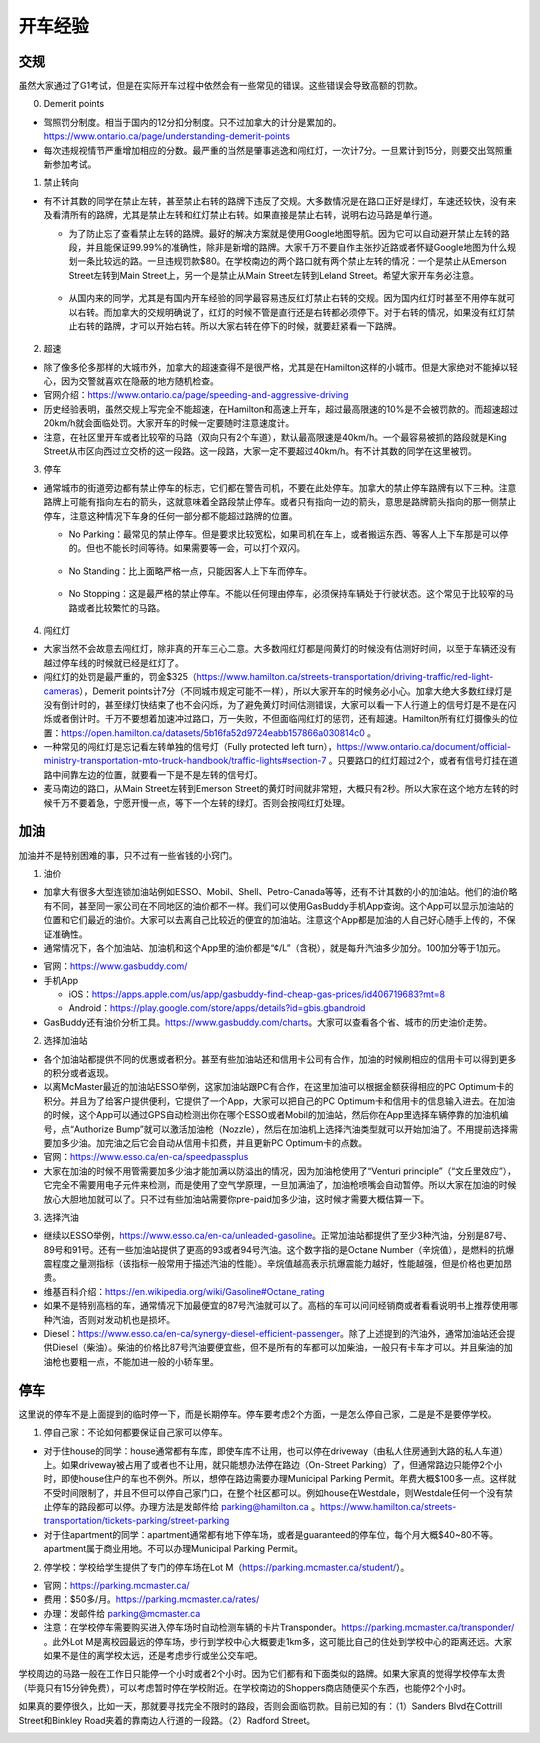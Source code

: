 ﻿开车经验
=========================================
交规
------------------------------
虽然大家通过了G1考试，但是在实际开车过程中依然会有一些常见的错误。这些错误会导致高额的罚款。

0. Demerit points

- 驾照罚分制度。相当于国内的12分扣分制度。只不过加拿大的计分是累加的。https://www.ontario.ca/page/understanding-demerit-points
- 每次违规视情节严重增加相应的分数。最严重的当然是肇事逃逸和闯红灯，一次计7分。一旦累计到15分，则要交出驾照重新参加考试。

1. 禁止转向

- 有不计其数的同学在禁止左转，甚至禁止右转的路牌下违反了交规。大多数情况是在路口正好是绿灯，车速还较快，没有来及看清所有的路牌，尤其是禁止左转和红灯禁止右转。如果直接是禁止右转，说明右边马路是单行道。

  - 为了防止忘了查看禁止左转的路牌。最好的解决方案就是使用Google地图导航。因为它可以自动避开禁止左转的路段，并且能保证99.99%的准确性，除非是新增的路牌。大家千万不要自作主张抄近路或者怀疑Google地图为什么规划一条比较远的路。一旦违规罚款$80。在学校南边的两个路口就有两个禁止左转的情况：一个是禁止从Emerson Street左转到Main Street上，另一个是禁止从Main Street左转到Leland Street。希望大家开车务必注意。

   .. image:: /resource/KaiCheJingYan/DoNotTurnLeft.jpg
      :align: center

   .. image:: /resource/KaiCheJingYan/DoNotTurnLeftMcMaster.png
      :align: center
      :width: 800

  - 从国内来的同学，尤其是有国内开车经验的同学最容易违反红灯禁止右转的交规。因为国内红灯时甚至不用停车就可以右转。而加拿大的交规明确说了，红灯的时候不管是直行还是右转都必须停下。对于右转的情况，如果没有红灯禁止右转的路牌，才可以开始右转。所以大家右转在停下的时候，就要赶紧看一下路牌。

   .. image:: /resource/KaiCheJingYan/DoNotTurnRightRed.jpg
      :align: center

2. 超速

- 除了像多伦多那样的大城市外，加拿大的超速查得不是很严格，尤其是在Hamilton这样的小城市。但是大家绝对不能掉以轻心，因为交警就喜欢在隐蔽的地方随机检查。
- 官网介绍：https://www.ontario.ca/page/speeding-and-aggressive-driving
- 历史经验表明，虽然交规上写完全不能超速，在Hamilton和高速上开车，超过最高限速的10%是不会被罚款的。而超速超过20km/h就会面临处罚。大家开车的时候一定要随时注意速度计。
- 注意，在社区里开车或者比较窄的马路（双向只有2个车道），默认最高限速是40km/h。一个最容易被抓的路段就是King Street从市区向西过立交桥的这一段路。这一段路，大家一定不要超过40km/h。有不计其数的同学在这里被罚。

.. image:: /resource/KaiCheJingYan/SpeedingMcMaster.png
   :align: center
   :width: 1200

3. 停车

- 通常城市的街道旁边都有禁止停车的标志，它们都在警告司机，不要在此处停车。加拿大的禁止停车路牌有以下三种。注意路牌上可能有指向左右的箭头，这就意味着全路段禁止停车。或者只有指向一边的箭头，意思是路牌箭头指向的那一侧禁止停车，注意这种情况下车身的任何一部分都不能超过路牌的位置。

  - No Parking：最常见的禁止停车。但是要求比较宽松，如果司机在车上，或者搬运东西、等客人上下车那是可以停的。但也不能长时间等待。如果需要等一会，可以打个双闪。

   .. image:: /resource/KaiCheJingYan/NoParking.jpg
      :align: center

  - No Standing：比上面略严格一点，只能因客人上下车而停车。

   .. image:: /resource/KaiCheJingYan/NoStanding.jpg
      :align: center

  - No Stopping：这是最严格的禁止停车。不能以任何理由停车，必须保持车辆处于行驶状态。这个常见于比较窄的马路或者比较繁忙的马路。

   .. image:: /resource/KaiCheJingYan/NoStopping.jpg
      :align: center

4. 闯红灯

- 大家当然不会故意去闯红灯，除非真的开车三心二意。大多数闯红灯都是闯黄灯的时候没有估测好时间，以至于车辆还没有越过停车线的时候就已经是红灯了。
- 闯红灯的处罚是最严重的，罚金$325（https://www.hamilton.ca/streets-transportation/driving-traffic/red-light-cameras），Demerit points计7分（不同城市规定可能不一样），所以大家开车的时候务必小心。加拿大绝大多数红绿灯是没有倒计时的，甚至绿灯快结束了也不会闪烁，为了避免黄灯时间估测错误，大家可以看一下人行道上的信号灯是不是在闪烁或者倒计时。千万不要想着加速冲过路口，万一失败，不但面临闯红灯的惩罚，还有超速。Hamilton所有红灯摄像头的位置：https://open.hamilton.ca/datasets/5b16fa52d9724eabb157866a030814c0 。
- 一种常见的闯红灯是忘记看左转单独的信号灯（Fully protected left turn），https://www.ontario.ca/document/official-ministry-transportation-mto-truck-handbook/traffic-lights#section-7 。只要路口的红灯超过2个，或者有信号灯挂在道路中间靠左边的位置，就要看一下是不是左转的信号灯。
- 麦马南边的路口，从Main Street左转到Emerson Street的黄灯时间就非常短，大概只有2秒。所以大家在这个地方左转的时候千万不要着急，宁愿开慢一点，等下一个左转的绿灯。否则会按闯红灯处理。

.. image:: /resource/KaiCheJingYan/LeftTurnYellowMcMaster.png
   :align: center
   :width: 600

加油
------------------------------
加油并不是特别困难的事，只不过有一些省钱的小窍门。

1. 油价

- 加拿大有很多大型连锁加油站例如ESSO、Mobil、Shell、Petro-Canada等等，还有不计其数的小的加油站。他们的油价略有不同，甚至同一家公司在不同地区的油价都不一样。我们可以使用GasBuddy手机App查询。这个App可以显示加油站的位置和它们最近的油价。大家可以去离自己比较近的便宜的加油站。注意这个App都是加油的人自己好心随手上传的，不保证准确性。
- 通常情况下，各个加油站、加油机和这个App里的油价都是“¢/L”（含税），就是每升汽油多少加分。100加分等于1加元。

.. image:: /resource/KaiCheJingYan/GasBuddy.png
   :align: center
   :scale: 25%

- 官网：https://www.gasbuddy.com/
- 手机App

  - iOS：https://apps.apple.com/us/app/gasbuddy-find-cheap-gas-prices/id406719683?mt=8
  - Android：https://play.google.com/store/apps/details?id=gbis.gbandroid
- GasBuddy还有油价分析工具。https://www.gasbuddy.com/charts。大家可以查看各个省、城市的历史油价走势。

2. 选择加油站

- 各个加油站都提供不同的优惠或者积分。甚至有些加油站还和信用卡公司有合作，加油的时候刷相应的信用卡可以得到更多的积分或者返现。
- 以离McMaster最近的加油站ESSO举例，这家加油站跟PC有合作，在这里加油可以根据金额获得相应的PC Optimum卡的积分。并且为了给客户提供便利，它提供了一个App，大家可以把自己的PC Optimum卡和信用卡的信息输入进去。在加油的时候，这个App可以通过GPS自动检测出你在哪个ESSO或者Mobil的加油站，然后你在App里选择车辆停靠的加油机编号，点“Authorize Bump”就可以激活加油枪（Nozzle），然后在加油机上选择汽油类型就可以开始加油了。不用提前选择需要加多少油。加完油之后它会自动从信用卡扣费，并且更新PC Optimum卡的点数。
- 官网：https://www.esso.ca/en-ca/speedpassplus
- 大家在加油的时候不用管需要加多少油才能加满以防溢出的情况，因为加油枪使用了“Venturi principle”（“文丘里效应”），它完全不需要用电子元件来检测，而是使用了空气学原理，一旦加满油了，加油枪喷嘴会自动暂停。所以大家在加油的时候放心大胆地加就可以了。只不过有些加油站需要你pre-paid加多少油，这时候才需要大概估算一下。

.. image:: /resource/KaiCheJingYan/ESSOmap.png
   :align: center
   :width: 600

3. 选择汽油

- 继续以ESSO举例，https://www.esso.ca/en-ca/unleaded-gasoline。正常加油站都提供了至少3种汽油，分别是87号、89号和91号。还有一些加油站提供了更高的93或者94号汽油。这个数字指的是Octane Number（辛烷值），是燃料的抗爆震程度之量测指标（该指标一般常用于描述汽油的性能）。辛烷值越高表示抗爆震能力越好，性能越强，但是价格也更加昂贵。
- 维基百科介绍：https://en.wikipedia.org/wiki/Gasoline#Octane_rating
- 如果不是特别高档的车，通常情况下加最便宜的87号汽油就可以了。高档的车可以问问经销商或者看看说明书上推荐使用哪种汽油，否则对发动机也是损坏。
- Diesel：https://www.esso.ca/en-ca/synergy-diesel-efficient-passenger。除了上述提到的汽油外，通常加油站还会提供Diesel（柴油）。柴油的价格比87号汽油要便宜些，但不是所有的车都可以加柴油，一般只有卡车才可以。并且柴油的加油枪也要粗一点，不能加进一般的小轿车里。

停车
------------------------------
这里说的停车不是上面提到的临时停一下，而是长期停车。停车要考虑2个方面，一是怎么停自己家，二是是不是要停学校。

1. 停自己家：不论如何都要保证自己家可以停车。

- 对于住house的同学：house通常都有车库，即使车库不让用，也可以停在driveway（由私人住房通到大路的私人车道）上。如果driveway被占用了或者也不让用，就只能想办法停在路边（On-Street Parking）了，但通常路边只能停2个小时，即使house住户的车也不例外。所以，想停在路边需要办理Municipal Parking Permit。年费大概$100多一点。这样就不受时间限制了，并且不但可以停自己家门口，在整个社区都可以。例如house在Westdale，则Westdale任何一个没有禁止停车的路段都可以停。办理方法是发邮件给 parking@hamilton.ca 。https://www.hamilton.ca/streets-transportation/tickets-parking/street-parking
- 对于住apartment的同学：apartment通常都有地下停车场，或者是guaranteed的停车位，每个月大概$40~80不等。apartment属于商业用地。不可以办理Municipal Parking Permit。

2. 停学校：学校给学生提供了专门的停车场在Lot M（https://parking.mcmaster.ca/student/）。

- 官网：https://parking.mcmaster.ca/
- 费用：$50多/月。https://parking.mcmaster.ca/rates/
- 办理：发邮件给 parking@mcmaster.ca
- 注意：在学校停车需要购买进入停车场时自动检测车辆的卡片Transponder。https://parking.mcmaster.ca/transponder/ 。此外Lot M是离校园最远的停车场，步行到学校中心大概要走1km多，这可能比自己的住处到学校中心的距离还远。大家如果不是住的离学校太远，还是考虑步行或坐公交车吧。

.. image:: /resource/KaiCheJingYan/LotM.png
   :align: center
   :width: 800

学校周边的马路一般在工作日只能停一个小时或者2个小时。因为它们都有和下面类似的路牌。如果大家真的觉得学校停车太贵（毕竟只有15分钟免费），可以考虑暂时停在学校附近。在学校南边的Shoppers商店随便买个东西，也能停2个小时。

.. image:: /resource/KaiCheJingYan/ParkingWithTime.jpg
   :align: center

如果真的要停很久，比如一天，那就要寻找完全不限时的路段，否则会面临罚款。目前已知的有：（1）Sanders Blvd在Cottrill Street和Binkley Road夹着的靠南边人行道的一段路。（2）Radford Street。

.. image:: /resource/KaiCheJingYan/ParkWithoutTimeMcMaster.png
   :align: center
   :width: 800
